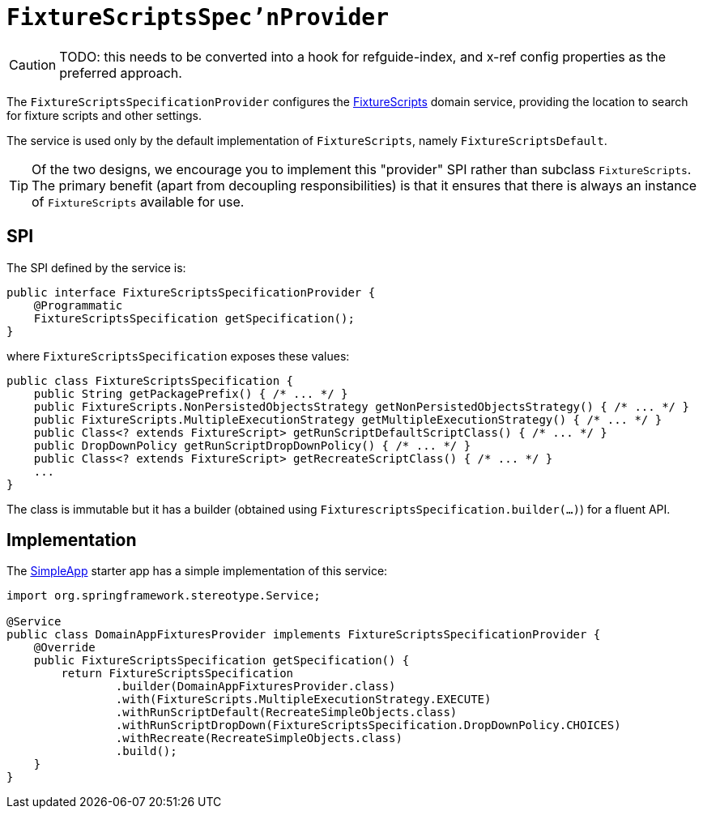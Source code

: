 = `FixtureScriptsSpec'nProvider`

:Notice: Licensed to the Apache Software Foundation (ASF) under one or more contributor license agreements. See the NOTICE file distributed with this work for additional information regarding copyright ownership. The ASF licenses this file to you under the Apache License, Version 2.0 (the "License"); you may not use this file except in compliance with the License. You may obtain a copy of the License at. http://www.apache.org/licenses/LICENSE-2.0 . Unless required by applicable law or agreed to in writing, software distributed under the License is distributed on an "AS IS" BASIS, WITHOUT WARRANTIES OR  CONDITIONS OF ANY KIND, either express or implied. See the License for the specific language governing permissions and limitations under the License.
:page-partial:


CAUTION: TODO: this needs to be converted into a hook for refguide-index, and x-ref config properties as the preferred approach.


The `FixtureScriptsSpecificationProvider` configures the xref:testing:fixtures:services/FixtureScripts.adoc[FixtureScripts] domain service, providing the location to search for fixture scripts and other settings.

The service is used only by the default implementation of `FixtureScripts`, namely `FixtureScriptsDefault`.

[TIP]
====
Of the two designs, we encourage you to implement this "provider" SPI rather than subclass `FixtureScripts`.
The primary benefit (apart from decoupling responsibilities) is that it ensures that there is always an instance of `FixtureScripts` available for use.
====

== SPI

The SPI defined by the service is:

[source,java]
----
public interface FixtureScriptsSpecificationProvider {
    @Programmatic
    FixtureScriptsSpecification getSpecification();
}
----

where `FixtureScriptsSpecification` exposes these values:

[source,java]
----
public class FixtureScriptsSpecification {
    public String getPackagePrefix() { /* ... */ }
    public FixtureScripts.NonPersistedObjectsStrategy getNonPersistedObjectsStrategy() { /* ... */ }
    public FixtureScripts.MultipleExecutionStrategy getMultipleExecutionStrategy() { /* ... */ }
    public Class<? extends FixtureScript> getRunScriptDefaultScriptClass() { /* ... */ }
    public DropDownPolicy getRunScriptDropDownPolicy() { /* ... */ }
    public Class<? extends FixtureScript> getRecreateScriptClass() { /* ... */ }
    ...
}
----

The class is immutable but it has a builder (obtained using `FixturescriptsSpecification.builder(...)`) for a fluent API.

== Implementation

The xref:docs:starters:simpleapp.adoc[SimpleApp] starter app has a simple implementation of this service:

[source,java]
----
import org.springframework.stereotype.Service;

@Service
public class DomainAppFixturesProvider implements FixtureScriptsSpecificationProvider {
    @Override
    public FixtureScriptsSpecification getSpecification() {
        return FixtureScriptsSpecification
                .builder(DomainAppFixturesProvider.class)
                .with(FixtureScripts.MultipleExecutionStrategy.EXECUTE)
                .withRunScriptDefault(RecreateSimpleObjects.class)
                .withRunScriptDropDown(FixtureScriptsSpecification.DropDownPolicy.CHOICES)
                .withRecreate(RecreateSimpleObjects.class)
                .build();
    }
}
----
